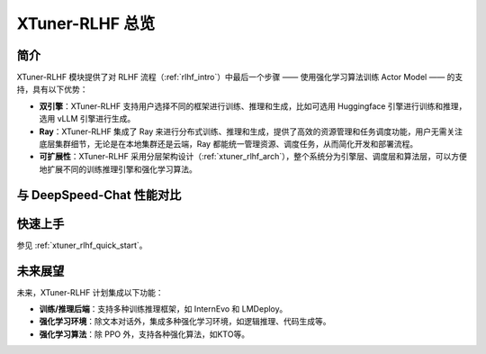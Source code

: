 .. _xtuner_rlhf_overview:

XTuner-RLHF 总览
============

简介
------------

XTuner-RLHF 模块提供了对 RLHF 流程（:ref:`rlhf_intro`）中最后一个步骤 —— 使用强化学习算法训练 Actor Model —— 的支持，具有以下优势：

- **双引擎**：XTuner-RLHF 支持用户选择不同的框架进行训练、推理和生成，比如可选用 Huggingface 引擎进行训练和推理，选用 vLLM 引擎进行生成。

- **Ray**：XTuner-RLHF 集成了 Ray 来进行分布式训练、推理和生成，提供了高效的资源管理和任务调度功能，用户无需关注底层集群细节，无论是在本地集群还是云端，Ray 都能统一管理资源、调度任务，从而简化开发和部署流程。

- **可扩展性**：XTuner-RLHF 采用分层架构设计（:ref:`xtuner_rlhf_arch`），整个系统分为引擎层、调度层和算法层，可以方便地扩展不同的训练推理引擎和强化学习算法。


与 DeepSpeed-Chat 性能对比
------------

.. image:: images/speed_comp.svg
   :alt: 与 DeepSpeed-Chat 性能对比

快速上手
------------

参见 :ref:`xtuner_rlhf_quick_start`。

未来展望
-------------

未来，XTuner-RLHF 计划集成以下功能：

- **训练/推理后端**：支持多种训练推理框架，如 InternEvo 和 LMDeploy。

- **强化学习环境**：除文本对话外，集成多种强化学习环境，如逻辑推理、代码生成等。

- **强化学习算法**：除 PPO 外，支持各种强化算法，如KTO等。